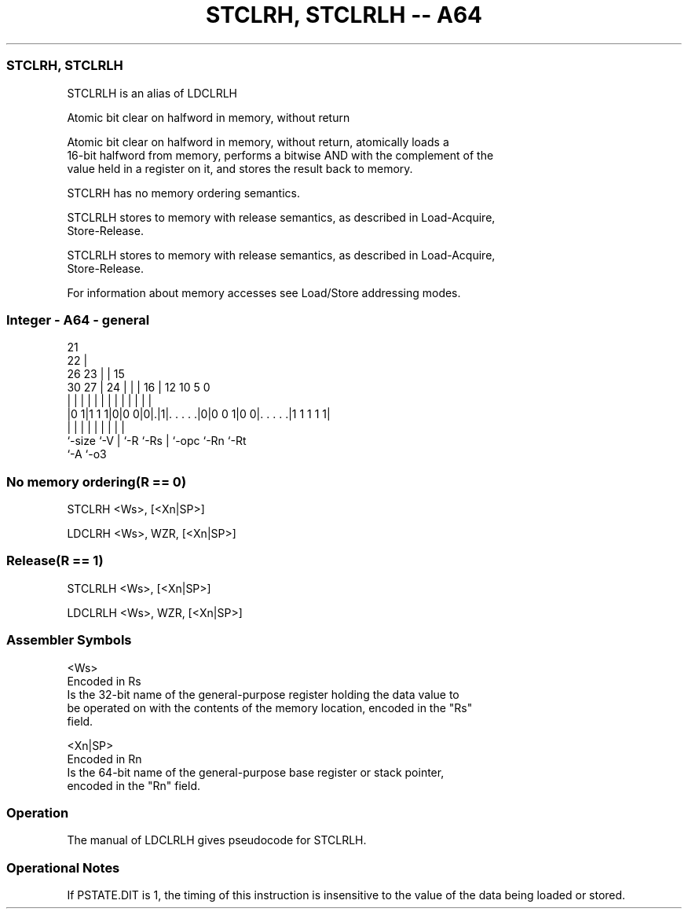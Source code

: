 .nh
.TH "STCLRH, STCLRLH -- A64" "7" " "  "alias" "general"
.SS STCLRH, STCLRLH
 STCLRLH is an alias of LDCLRLH

 Atomic bit clear on halfword in memory, without return

 Atomic bit clear on halfword in memory, without return, atomically loads a
 16-bit halfword from memory, performs a bitwise AND with the complement of the
 value held in a register on it, and stores the result back to memory.

 STCLRH has no memory ordering semantics.

 STCLRLH stores to memory with release semantics, as described in Load-Acquire,
 Store-Release.

 STCLRLH stores to memory with release semantics, as described in Load-Acquire,
 Store-Release.


 For information about memory accesses see Load/Store addressing modes.



.SS Integer - A64 - general
 
                       21                                          
                     22 |                                          
             26    23 | |          15                              
     30    27 |  24 | | |        16 |    12  10         5         0
      |     | |   | | | |         | |     |   |         |         |
  |0 1|1 1 1|0|0 0|0|.|1|. . . . .|0|0 0 1|0 0|. . . . .|1 1 1 1 1|
  |         |     | |   |         | |         |         |
  `-size    `-V   | `-R `-Rs      | `-opc     `-Rn      `-Rt
                  `-A             `-o3
  
  
 
.SS No memory ordering(R == 0)
 
 STCLRH  <Ws>, [<Xn|SP>]
 
 LDCLRH <Ws>, WZR, [<Xn|SP>]
.SS Release(R == 1)
 
 STCLRLH  <Ws>, [<Xn|SP>]
 
 LDCLRLH <Ws>, WZR, [<Xn|SP>]
 

.SS Assembler Symbols

 <Ws>
  Encoded in Rs
  Is the 32-bit name of the general-purpose register holding the data value to
  be operated on with the contents of the memory location, encoded in the "Rs"
  field.

 <Xn|SP>
  Encoded in Rn
  Is the 64-bit name of the general-purpose base register or stack pointer,
  encoded in the "Rn" field.



.SS Operation

 The manual of LDCLRLH gives pseudocode for STCLRLH.

.SS Operational Notes

 
 If PSTATE.DIT is 1, the timing of this instruction is insensitive to the value of the data being loaded or stored.

